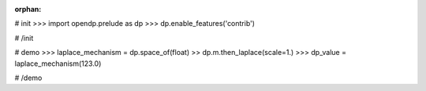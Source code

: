 :orphan:

# init
>>> import opendp.prelude as dp
>>> dp.enable_features('contrib')

# /init

# demo
>>> laplace_mechanism = dp.space_of(float) >> dp.m.then_laplace(scale=1.)
>>> dp_value = laplace_mechanism(123.0)

# /demo
